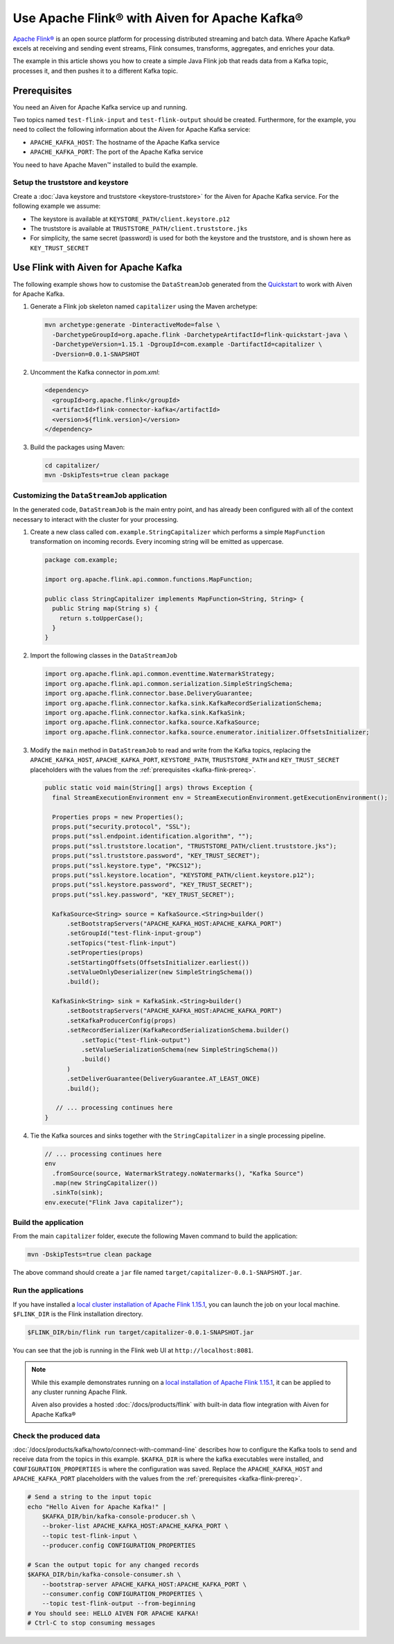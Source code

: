 Use Apache Flink® with Aiven for Apache Kafka®
======================================================

`Apache Flink® <https://flink.apache.org/>`_ is an open source platform for processing distributed streaming and batch data.
Where Apache Kafka® excels at receiving and sending event streams, Flink consumes, transforms, aggregates, and enriches your data.

The example in this article shows you how to create a simple Java Flink job that reads data from a Kafka topic, processes it, and then pushes it to a different Kafka topic.

.. _kafka-flink-prereq:

Prerequisites
-------------

You need an Aiven for Apache Kafka service up and running.

Two topics named ``test-flink-input`` and ``test-flink-output`` should be created. Furthermore, for the example, you need to collect the following information about the Aiven for Apache Kafka service:

* ``APACHE_KAFKA_HOST``: The hostname of the Apache Kafka service
* ``APACHE_KAFKA_PORT``: The port of the Apache Kafka service

You need to have Apache Maven™ installed to build the example.

Setup the truststore and keystore
''''''''''''''''''''''''''''''''''

Create a :doc:`Java keystore and truststore <keystore-truststore>` for the Aiven for Apache Kafka service.
For the following example we assume:

* The keystore is available at ``KEYSTORE_PATH/client.keystore.p12``
* The truststore is available at ``TRUSTSTORE_PATH/client.truststore.jks``
* For simplicity, the same secret (password) is used for both the keystore and the truststore, and is shown here as ``KEY_TRUST_SECRET``


Use Flink with Aiven for Apache Kafka
-------------------------------------

The following example shows how to customise the ``DataStreamJob`` generated from the `Quickstart <https://nightlies.apache.org/flink/flink-docs-release-1.15/docs/dev/configuration/overview/>`_ to work with Aiven for Apache Kafka.

1. Generate a Flink job skeleton named ``capitalizer`` using the Maven archetype:

   .. code:: shell

      mvn archetype:generate -DinteractiveMode=false \
        -DarchetypeGroupId=org.apache.flink -DarchetypeArtifactId=flink-quickstart-java \
        -DarchetypeVersion=1.15.1 -DgroupId=com.example -DartifactId=capitalizer \
        -Dversion=0.0.1-SNAPSHOT

2. Uncomment the Kafka connector in `pom.xml`:

   .. code:: xml

      <dependency>
        <groupId>org.apache.flink</groupId>
        <artifactId>flink-connector-kafka</artifactId>
        <version>${flink.version}</version>
      </dependency>

3. Build the packages using Maven:

   .. code:: shell

      cd capitalizer/
      mvn -DskipTests=true clean package

Customizing the ``DataStreamJob`` application
'''''''''''''''''''''''''''''''''''''''''''''

In the generated code, ``DataStreamJob`` is the main entry point, and has already been configured with all of the context necessary to interact with the cluster for your processing.

1. Create a new class called ``com.example.StringCapitalizer`` which performs a simple ``MapFunction`` transformation on incoming records.
   Every incoming string will be emitted as uppercase.
   
   .. code:: java
      
      package com.example;

      import org.apache.flink.api.common.functions.MapFunction;

      public class StringCapitalizer implements MapFunction<String, String> {
        public String map(String s) {
          return s.toUpperCase();
        }
      }

2. Import the following classes in the ``DataStreamJob``

   .. code:: java
      
      import org.apache.flink.api.common.eventtime.WatermarkStrategy;
      import org.apache.flink.api.common.serialization.SimpleStringSchema;
      import org.apache.flink.connector.base.DeliveryGuarantee;
      import org.apache.flink.connector.kafka.sink.KafkaRecordSerializationSchema;
      import org.apache.flink.connector.kafka.sink.KafkaSink;
      import org.apache.flink.connector.kafka.source.KafkaSource;
      import org.apache.flink.connector.kafka.source.enumerator.initializer.OffsetsInitializer;

3. Modify the ``main`` method in ``DataStreamJob`` to read and write from the Kafka topics, replacing the ``APACHE_KAFKA_HOST``, ``APACHE_KAFKA_PORT``, ``KEYSTORE_PATH``, ``TRUSTSTORE_PATH`` and ``KEY_TRUST_SECRET`` placeholders with the values from the :ref:`prerequisites <kafka-flink-prereq>`.

   .. code:: java
      
      public static void main(String[] args) throws Exception {
        final StreamExecutionEnvironment env = StreamExecutionEnvironment.getExecutionEnvironment();

        Properties props = new Properties();
        props.put("security.protocol", "SSL");
        props.put("ssl.endpoint.identification.algorithm", "");
        props.put("ssl.truststore.location", "TRUSTSTORE_PATH/client.truststore.jks");
        props.put("ssl.truststore.password", "KEY_TRUST_SECRET");
        props.put("ssl.keystore.type", "PKCS12");
        props.put("ssl.keystore.location", "KEYSTORE_PATH/client.keystore.p12");
        props.put("ssl.keystore.password", "KEY_TRUST_SECRET");
        props.put("ssl.key.password", "KEY_TRUST_SECRET");

        KafkaSource<String> source = KafkaSource.<String>builder()
            .setBootstrapServers("APACHE_KAFKA_HOST:APACHE_KAFKA_PORT")
            .setGroupId("test-flink-input-group")
            .setTopics("test-flink-input")
            .setProperties(props)
            .setStartingOffsets(OffsetsInitializer.earliest())
            .setValueOnlyDeserializer(new SimpleStringSchema())
            .build();

        KafkaSink<String> sink = KafkaSink.<String>builder()
            .setBootstrapServers("APACHE_KAFKA_HOST:APACHE_KAFKA_PORT")
            .setKafkaProducerConfig(props)
            .setRecordSerializer(KafkaRecordSerializationSchema.builder()
                .setTopic("test-flink-output")
                .setValueSerializationSchema(new SimpleStringSchema())
                .build()
            )
            .setDeliverGuarantee(DeliveryGuarantee.AT_LEAST_ONCE)
            .build();

         // ... processing continues here
      }
   
4. Tie the Kafka sources and sinks together with the ``StringCapitalizer`` in a single processing pipeline.

   .. code:: java

      // ... processing continues here
      env
        .fromSource(source, WatermarkStrategy.noWatermarks(), "Kafka Source")
        .map(new StringCapitalizer())
        .sinkTo(sink);
      env.execute("Flink Java capitalizer");

Build the application
''''''''''''''''''''''''''''''''''''

From the main ``capitalizer`` folder, execute the following Maven command to build the application:

.. code:: shell

   mvn -DskipTests=true clean package

The above command should create a ``jar`` file named ``target/capitalizer-0.0.1-SNAPSHOT.jar``.

Run the applications
''''''''''''''''''''

If you have installed a `local cluster installation of Apache Flink 1.15.1 <https://nightlies.apache.org/flink/flink-docs-release-1.15/docs/try-flink/local_installation/>`_, you can launch the job on your local machine.
``$FLINK_DIR`` is the Flink installation directory.

.. code:: shell

   $FLINK_DIR/bin/flink run target/capitalizer-0.0.1-SNAPSHOT.jar

You can see that the job is running in the Flink web UI at ``http://localhost:8081``.

.. Note::

   While this example demonstrates running on a `local installation of Apache Flink 1.15.1 <https://nightlies.apache.org/flink/flink-docs-release-1.15/docs/try-flink/local_installation/>`_, it can be applied to any cluster running Apache Flink.
   
   Aiven also provides a hosted :doc:`/docs/products/flink` with built-in data flow integration with Aiven for Apache Kafka®

Check the produced data
'''''''''''''''''''''''

:doc:`/docs/products/kafka/howto/connect-with-command-line` describes how to configure the Kafka tools to send and receive data from the topics in this example.
``$KAFKA_DIR`` is where the kafka executables were installed, and ``CONFIGURATION_PROPERTIES`` is where the configuration was saved.
Replace the ``APACHE_KAFKA_HOST`` and ``APACHE_KAFKA_PORT`` placeholders with the values from the :ref:`prerequisites <kafka-flink-prereq>`.

.. code:: shell

   # Send a string to the input topic
   echo "Hello Aiven for Apache Kafka!" |
       $KAFKA_DIR/bin/kafka-console-producer.sh \
       --broker-list APACHE_KAFKA_HOST:APACHE_KAFKA_PORT \
       --topic test-flink-input \
       --producer.config CONFIGURATION_PROPERTIES

   # Scan the output topic for any changed records
   $KAFKA_DIR/bin/kafka-console-consumer.sh \
       --bootstrap-server APACHE_KAFKA_HOST:APACHE_KAFKA_PORT \
       --consumer.config CONFIGURATION_PROPERTIES \
       --topic test-flink-output --from-beginning
   # You should see: HELLO AIVEN FOR APACHE KAFKA!
   # Ctrl-C to stop consuming messages

